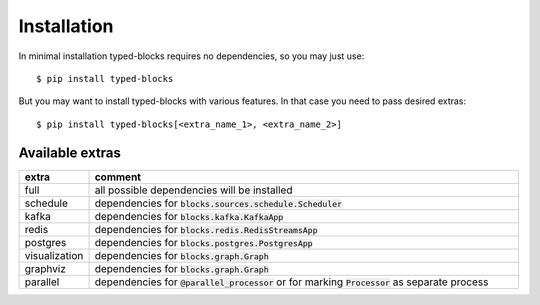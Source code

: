 Installation
============
In minimal installation typed-blocks requires no dependencies, so you may just use: ::

$ pip install typed-blocks

But you may want to install typed-blocks with various features. In that case you need to pass desired extras: ::

$ pip install typed-blocks[<extra_name_1>, <extra_name_2>]

Available extras
----------------

.. list-table::
   :widths: 10 90
   :header-rows: 1

   * - extra
     - comment
   * - full
     - all possible dependencies will be installed
   * - schedule
     - dependencies for :code:`blocks.sources.schedule.Scheduler`
   * - kafka
     - dependencies for :code:`blocks.kafka.KafkaApp`
   * - redis
     - dependencies for :code:`blocks.redis.RedisStreamsApp`
   * - postgres
     - dependencies for :code:`blocks.postgres.PostgresApp`
   * - visualization
     - dependencies for :code:`blocks.graph.Graph`
   * - graphviz
     - dependencies for :code:`blocks.graph.Graph`
   * - parallel
     - dependencies for :code:`@parallel_processor` or for marking :code:`Processor` as separate process
